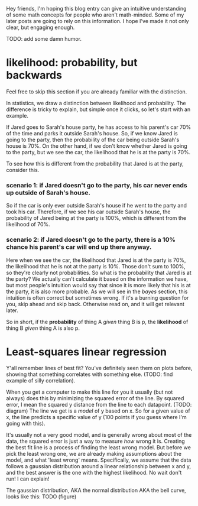 Hey friends, I'm hoping this blog entry can give an intuitive understanding of some math concepts for people who aren't math-minded.
Some of my later posts are going to rely on this information. I hope I've made it not only clear, but engaging enough.

TODO: add some damn humor.

* likelihood: probability, but backwards

Feel free to skip this section if you are already familiar with the distinction.

In statistics, we draw a distinction between likelihood and probability.
The difference is tricky to explain, but simple once it clicks, so let's start with an example.

If Jared goes to Sarah's house party, he has access to his parent's car 70% of the time and parks it outside Sarah's house.
So, if we know Jared is going to the party, then the probability of the car being outside Sarah's house is 70%.
On the other hand, if we don't know whether Jared is going to the party, but we see the car, the likelihood that he is at the party is 70%.

To see how this is different from the probability that Jared is at the party, consider this.

*** scenario 1: if Jared doesn't go to the party, his car never ends up outside of Sarah's house.
So if the car is only ever outside Sarah's house if he went to the party and took his car. 
Therefore, if we see his car outside Sarah's house, the probability of Jared being at the party is 100%, which is different from the likelihood of 70%.

*** scenario 2: if Jared doesn't go to the party, there is a 10% chance his parent's car will end up there anyway.
Here when we see the car, the likelihood that Jared is at the party is 70%, the likelihood that he is not at the party is 10%.
Those don't sum to 100%, so they're clearly not probabilities.
So what is the probability that Jared is at the party? 
We actually can't calculate it based on the information we have, but most people's intuition would say that since it is more likely that his is at the party, it is also more probable.
As we will see in the [[Bayes rule][bayes]] section, this intuition is often correct but sometimes wrong. 
If it's a burning question for you, skip ahead and skip back. Otherwise read on, and it will get relevant later.

So in short, if the *probability* of thing A /given/ thing B is p, the *likelihood* of thing B /given/ thing A is also p.

* Least-squares linear regression

Y'all remember lines of best fit? You've definitely seen them on plots before, showing that something correlates with something else.
(TODO: find example of silly correlation).

When you get a computer to make this line for you it usually (but not always) does this by minimizing the squared error of the line.
By squared error, I mean the squared y distance from the line to each datapoint.
(TODO: diagram)
The line we get is a /model/ of y based on x. 
So for a given value of x, the line predicts a specific value of y (100 points if you guess where I'm going with this).

It's usually not a very good model, and is generally wrong about most of the data, the squared error is just a way to measure /how/ wrong it is.
Creating the best fit line is a process of finding the least wrong model.
But before we pick the least wrong one, we are already making assumptions about the model, and what 'least wrong' means.
Specifically, we assume that the data follows a gaussian distribution around a linear relationship between x and y, and the best answer is the one with the highest likelihood.
No wait don't run! I can explain!

The gaussian distribution, AKA the normal distribution AKA the bell curve, looks like this:
TODO (figure)






